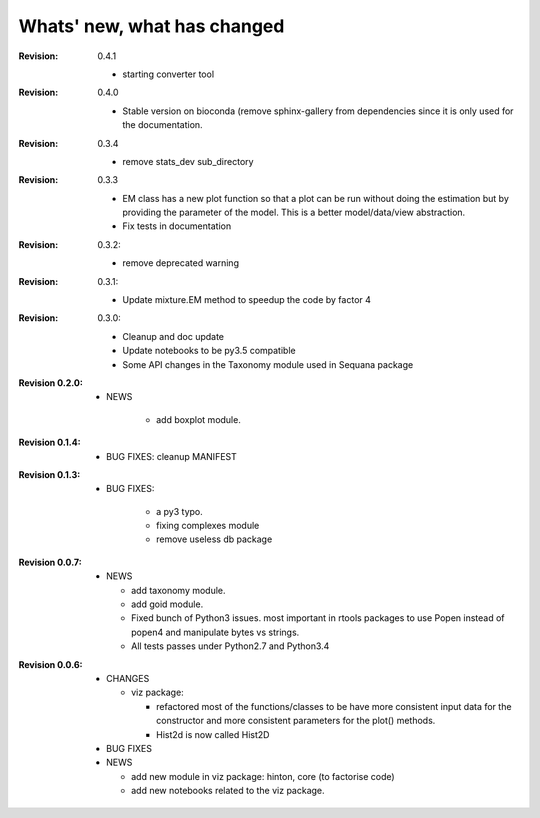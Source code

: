 Whats' new, what has changed
================================

:Revision: 0.4.1

    * starting converter tool

:Revision: 0.4.0

    * Stable version on bioconda (remove sphinx-gallery from dependencies since
      it is only used for the documentation.

:Revision: 0.3.4

    * remove stats_dev sub_directory

:Revision: 0.3.3

    * EM class has a new plot function so that a plot can be run without doing
      the estimation but by providing the parameter of the model. This is a
      better model/data/view abstraction.
    * Fix tests in documentation

:Revision: 0.3.2:

    * remove deprecated warning 

:Revision: 0.3.1:

    * Update mixture.EM method to speedup the code by factor 4

:Revision: 0.3.0:

    * Cleanup and doc update
    * Update notebooks to be py3.5 compatible
    * Some API changes in the Taxonomy module used in Sequana package


:Revision 0.2.0:

    * NEWS

        * add boxplot module.


:Revision 0.1.4:

    * BUG FIXES: cleanup MANIFEST


:Revision 0.1.3:

    * BUG FIXES: 

        * a py3 typo.
        * fixing complexes module
        * remove useless db package

:Revision 0.0.7:

    * NEWS

      * add taxonomy module.
      * add goid module.
      * Fixed bunch of Python3 issues. most important in rtools packages
        to use Popen instead of popen4 and manipulate bytes vs strings.
      * All tests passes under Python2.7 and Python3.4


:Revision 0.0.6:
  * CHANGES

    * viz package:

      * refactored most of the functions/classes to be have more
        consistent input data for the constructor and more consistent
        parameters for the plot() methods.
      * Hist2d is now called Hist2D

  * BUG FIXES

  * NEWS

    * add new module in viz package: hinton, core (to factorise code)
    * add new notebooks related to the viz package.

